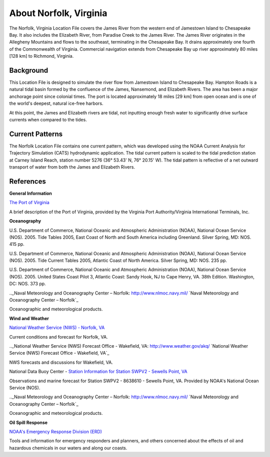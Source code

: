 .. keywords
   Norfolk, Virginia, James, Elizabeth, Paradise, Chesapeake, Jamestown, location

About Norfolk, Virginia
^^^^^^^^^^^^^^^^^^^^^^^^^^^^^^^^^^^^^^^^^^^

The Norfolk, Virginia Location File covers the James River from the western end of Jamestown Island to Chesapeake Bay. It also includes the Elizabeth River, from Paradise Creek to the James River. The James River originates in the Allegheny Mountains and flows to the southeast, terminating in the Chesapeake Bay. It drains approximately one fourth of the Commonwealth of Virginia. Commercial navigation extends from Chesapeake Bay up river approximately 80 miles [128 km] to Richmond, Virginia. 

Background
==================================

This Location File is designed to simulate the river flow from Jamestown Island to Chesapeake Bay. Hampton Roads is a natural tidal basin formed by the confluence of the James, Nansemond, and Elizabeth Rivers. The area has been a major anchorage point since colonial times. The port is located approximately 18 miles [29 km] from open ocean and is one of the world's deepest, natural ice-free harbors. 

At this point, the James and Elizabeth rivers are tidal, not inputting enough fresh water to significantly drive surface currents when compared to the tides. 

Current Patterns
=================================================

The Norfolk Location File contains one current pattern, which was developed using the NOAA Current Analysis for Trajectory Simulation (CATS) hydrodynamic application. The tidal current pattern is scaled to the tidal prediction station at Carney Island Reach, station number 5276 (36° 53.43' N, 76° 20.15' W). The tidal pattern is reflective of a net outward transport of water from both the James and Elizabeth Rivers.


References
================================


**General Information**


.. _The Port of Virginia: http://www.portofvirginia.com/
`The Port of Virginia`_

A brief description of the Port of Virginia, provided by the Virginia Port Authority/Virginia International Terminals, Inc.


**Oceanography**

U.S. Department of Commerce, National Oceanic and Atmospheric Administration (NOAA), National Ocean Service (NOS). 2005. Tide Tables 2005, East Coast of North and South America including Greenland. Silver Spring, MD: NOS. 415 pp.

U.S. Department of Commerce, National Oceanic and Atmospheric Administration (NOAA), National Ocean Service (NOS). 2005. Tide Current Tables 2005, Atlantic Coast of North America. Silver Spring, MD: NOS. 235 pp.

U.S. Department of Commerce, National Oceanic and Atmospheric Administration (NOAA), National Ocean Service (NOS). 2005. United States Coast Pilot 3, Atlantic Coast: Sandy Hook, NJ to Cape Henry, VA. 38th Edition. Washington, DC: NOS. 373 pp.

.._Naval Meteorology and Oceanography Center – Norfolk: http://www.nlmoc.navy.mil/
`Naval Meteorology and Oceanography Center – Norfolk`_

Oceanographic and meteorological products.


**Wind and Weather**

.. _National Weather Service (NWS) - Norfolk, VA: http://www.srh.noaa.gov/data/forecasts/VAZ095.php?warncounty=VAC710&city=Norfolk
`National Weather Service (NWS) - Norfolk, VA`_

Current conditions and forecast for Norfolk, VA.


.._National Weather Service (NWS) Forecast Office - Wakefield, VA: http://www.weather.gov/akq/
`National Weather Service (NWS) Forecast Office - Wakefield, VA`_

NWS forecasts and discussions for Wakefield, VA.

.. _Station Information for Station SWPV2 - Sewells Point, VA: http://www.ndbc.noaa.gov/station_page.php?station=swpv2

National Data Buoy Center - `Station Information for Station SWPV2 - Sewells Point, VA`_

Observations and marine forecast for Station SWPV2 - 8638610 - Sewells Point, VA. Provided by NOAA's National Ocean Service (NOS).

.._Naval Meteorology and Oceanography Center – Norfolk: http://www.nlmoc.navy.mil/
`Naval Meteorology and Oceanography Center – Norfolk`_

Oceanographic and meteorological products.


**Oil Spill Response**

.. _NOAA's Emergency Response Division (ERD): http://response.restoration.noaa.gov
`NOAA's Emergency Response Division (ERD)`_

Tools and information for emergency responders and planners, and others concerned about the effects of oil and hazardous chemicals in our waters and along our coasts.